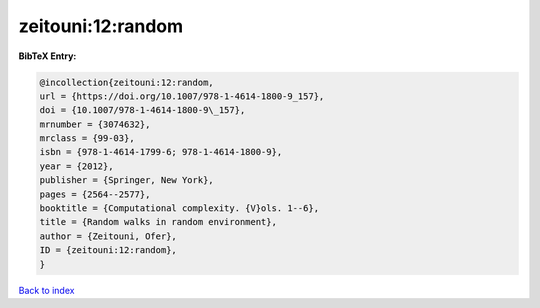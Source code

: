 zeitouni:12:random
==================

.. :cite:t:`zeitouni:12:random`

.. bibliography:: ../../All.bib

**BibTeX Entry:**

.. code-block:: bibtex

   @incollection{zeitouni:12:random,
   url = {https://doi.org/10.1007/978-1-4614-1800-9_157},
   doi = {10.1007/978-1-4614-1800-9\_157},
   mrnumber = {3074632},
   mrclass = {99-03},
   isbn = {978-1-4614-1799-6; 978-1-4614-1800-9},
   year = {2012},
   publisher = {Springer, New York},
   pages = {2564--2577},
   booktitle = {Computational complexity. {V}ols. 1--6},
   title = {Random walks in random environment},
   author = {Zeitouni, Ofer},
   ID = {zeitouni:12:random},
   }

`Back to index <../index>`_
